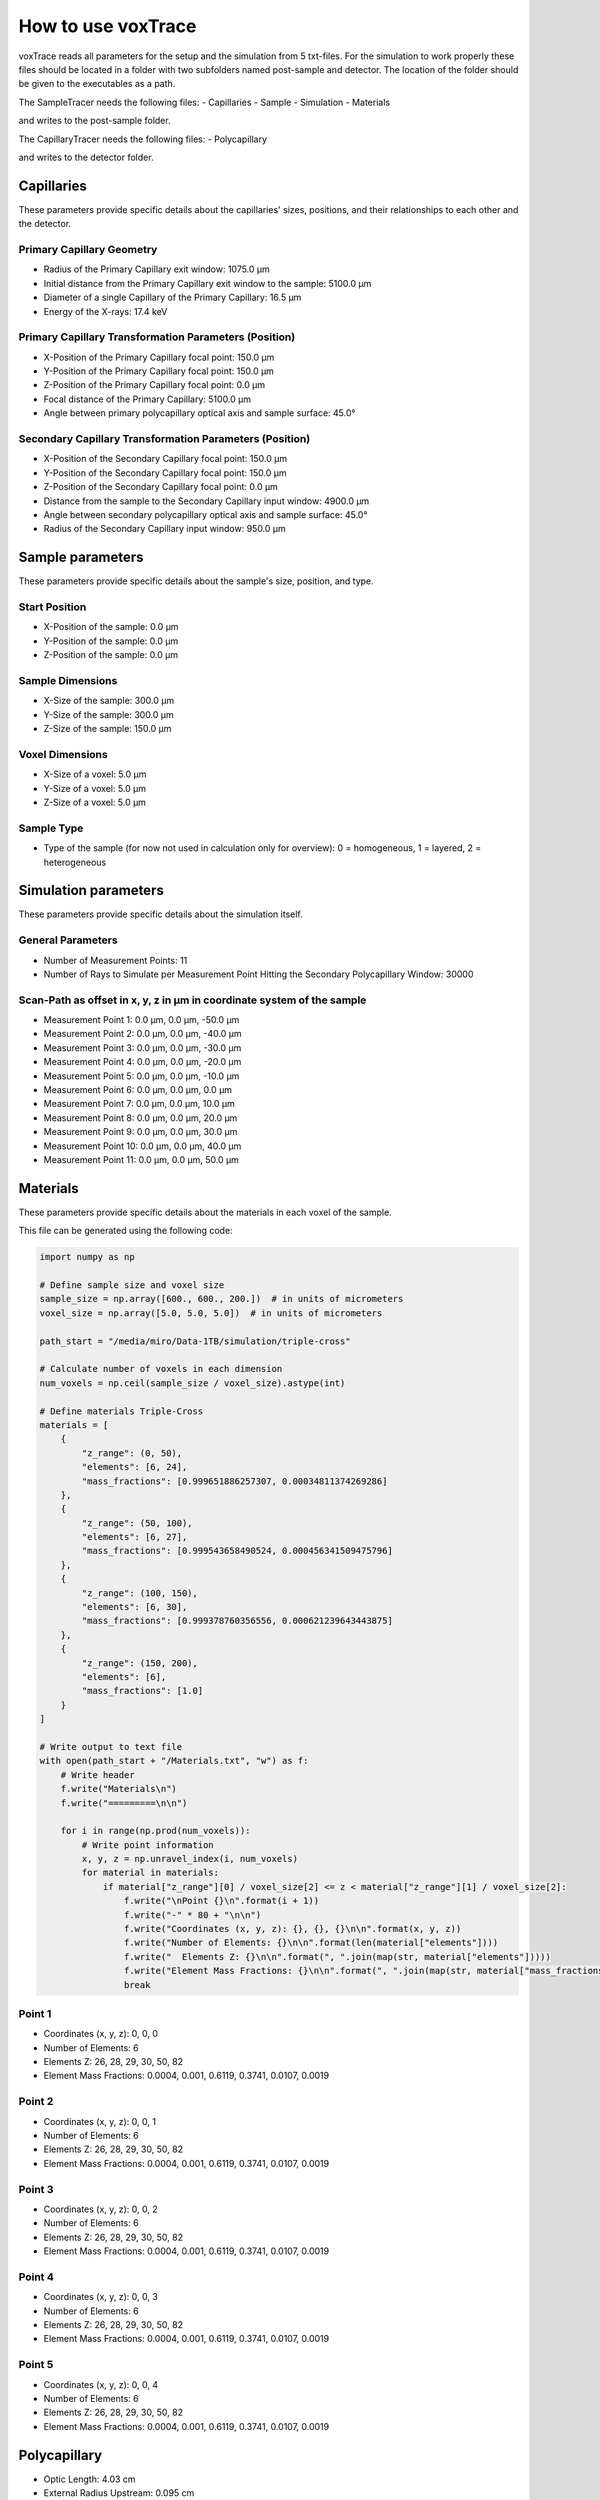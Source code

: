 How to use voxTrace
====================
voxTrace reads all parameters for the setup and the simulation from 5 txt-files.
For the simulation to work properly these files should be located in a folder
with two subfolders named post-sample and detector. The location of the folder 
should be given to the executables as a path. 

The SampleTracer needs the following files:
- Capillaries 
- Sample 
- Simulation 
- Materials 

and writes to the post-sample folder.

The CapillaryTracer needs the following files:
- Polycapillary

and writes to the detector folder.

Capillaries
------------
These parameters provide specific details about the capillaries' sizes, positions, 
and their relationships to each other and the detector.

Primary Capillary Geometry
~~~~~~~~~~~~~~~~~~~~~~~~~~
- Radius of the Primary Capillary exit window: 1075.0 μm
- Initial distance from the Primary Capillary exit window to the sample: 5100.0 μm
- Diameter of a single Capillary of the Primary Capillary: 16.5 μm
- Energy of the X-rays: 17.4 keV 

Primary Capillary Transformation Parameters (Position)
~~~~~~~~~~~~~~~~~~~~~~~~~~~~~~~~~~~~~~~~~~~~~~~~~~~~~
- X-Position of the Primary Capillary focal point: 150.0 μm
- Y-Position of the Primary Capillary focal point: 150.0 μm
- Z-Position of the Primary Capillary focal point: 0.0 μm
- Focal distance of the Primary Capillary: 5100.0 μm
- Angle between primary polycapillary optical axis and sample surface: 45.0°

Secondary Capillary Transformation Parameters (Position)
~~~~~~~~~~~~~~~~~~~~~~~~~~~~~~~~~~~~~~~~~~~~~~~~~~~~~~~
- X-Position of the Secondary Capillary focal point: 150.0 μm  
- Y-Position of the Secondary Capillary focal point: 150.0 μm
- Z-Position of the Secondary Capillary focal point: 0.0 μm 
- Distance from the sample to the Secondary Capillary input window: 4900.0 μm
- Angle between secondary polycapillary optical axis and sample surface: 45.0°
- Radius of the Secondary Capillary input window: 950.0 μm

Sample parameters
-----------------
These parameters provide specific details about the sample's size, position, and type.

Start Position
~~~~~~~~~~~~~~
- X-Position of the sample: 0.0 μm
- Y-Position of the sample: 0.0 μm
- Z-Position of the sample: 0.0 μm

Sample Dimensions
~~~~~~~~~~~~~~~~~
- X-Size of the sample: 300.0 μm
- Y-Size of the sample: 300.0 μm
- Z-Size of the sample: 150.0 μm

Voxel Dimensions
~~~~~~~~~~~~~~~~
- X-Size of a voxel: 5.0 μm 
- Y-Size of a voxel: 5.0 μm
- Z-Size of a voxel: 5.0 μm

Sample Type 
~~~~~~~~~~~~~~~~~~~~~~~~~~~~~~~~~~~~~~~~~~~~~~~~~~~~~~~~~~~~~
- Type of the sample (for now not used in calculation only for overview): 0 = homogeneous, 1 = layered, 2 = heterogeneous

Simulation parameters
---------------------
These parameters provide specific details about the simulation itself.

General Parameters
~~~~~~~~~~~~~~~~~~
- Number of Measurement Points: 11
- Number of Rays to Simulate per Measurement Point Hitting the Secondary Polycapillary Window: 30000

Scan-Path as offset in x, y, z in μm in coordinate system of the sample
~~~~~~~~~~~~~~~~~~~~~~~~~~~~~~~~~~~~~~~~~~~~~~~~~~~~~~~~~~~~~~~~~~~~~~~~~
- Measurement Point 1: 0.0 μm, 0.0 μm, -50.0 μm
- Measurement Point 2: 0.0 μm, 0.0 μm, -40.0 μm
- Measurement Point 3: 0.0 μm, 0.0 μm, -30.0 μm
- Measurement Point 4: 0.0 μm, 0.0 μm, -20.0 μm
- Measurement Point 5: 0.0 μm, 0.0 μm, -10.0 μm
- Measurement Point 6: 0.0 μm, 0.0 μm, 0.0 μm
- Measurement Point 7: 0.0 μm, 0.0 μm, 10.0 μm
- Measurement Point 8: 0.0 μm, 0.0 μm, 20.0 μm
- Measurement Point 9: 0.0 μm, 0.0 μm, 30.0 μm
- Measurement Point 10: 0.0 μm, 0.0 μm, 40.0 μm
- Measurement Point 11: 0.0 μm, 0.0 μm, 50.0 μm

Materials
---------

These parameters provide specific details about the materials in each voxel of the sample.

This file can be generated using the following code:

.. code-block:: python

    import numpy as np

    # Define sample size and voxel size
    sample_size = np.array([600., 600., 200.])  # in units of micrometers
    voxel_size = np.array([5.0, 5.0, 5.0])  # in units of micrometers

    path_start = "/media/miro/Data-1TB/simulation/triple-cross"

    # Calculate number of voxels in each dimension
    num_voxels = np.ceil(sample_size / voxel_size).astype(int)

    # Define materials Triple-Cross
    materials = [
        {
            "z_range": (0, 50),
            "elements": [6, 24],
            "mass_fractions": [0.999651886257307, 0.00034811374269286]
        },
        {
            "z_range": (50, 100),
            "elements": [6, 27],
            "mass_fractions": [0.999543658490524, 0.000456341509475796]
        },
        {
            "z_range": (100, 150),
            "elements": [6, 30],
            "mass_fractions": [0.999378760356556, 0.000621239643443875]
        },
        {
            "z_range": (150, 200),
            "elements": [6],
            "mass_fractions": [1.0]
        }
    ]

    # Write output to text file
    with open(path_start + "/Materials.txt", "w") as f:
        # Write header
        f.write("Materials\n")
        f.write("=========\n\n")

        for i in range(np.prod(num_voxels)):
            # Write point information
            x, y, z = np.unravel_index(i, num_voxels)
            for material in materials:
                if material["z_range"][0] / voxel_size[2] <= z < material["z_range"][1] / voxel_size[2]:
                    f.write("\nPoint {}\n".format(i + 1))
                    f.write("-" * 80 + "\n\n")
                    f.write("Coordinates (x, y, z): {}, {}, {}\n\n".format(x, y, z))
                    f.write("Number of Elements: {}\n\n".format(len(material["elements"])))
                    f.write("  Elements Z: {}\n\n".format(", ".join(map(str, material["elements"]))))
                    f.write("Element Mass Fractions: {}\n\n".format(", ".join(map(str, material["mass_fractions"]))))
                    break




Point 1
~~~~~~~

- Coordinates (x, y, z): 0, 0, 0
- Number of Elements: 6
- Elements Z: 26, 28, 29, 30, 50, 82
- Element Mass Fractions: 0.0004, 0.001, 0.6119, 0.3741, 0.0107, 0.0019

Point 2
~~~~~~~

- Coordinates (x, y, z): 0, 0, 1
- Number of Elements: 6
- Elements Z: 26, 28, 29, 30, 50, 82
- Element Mass Fractions: 0.0004, 0.001, 0.6119, 0.3741, 0.0107, 0.0019

Point 3
~~~~~~~

- Coordinates (x, y, z): 0, 0, 2
- Number of Elements: 6
- Elements Z: 26, 28, 29, 30, 50, 82
- Element Mass Fractions: 0.0004, 0.001, 0.6119, 0.3741, 0.0107, 0.0019

Point 4
~~~~~~~

- Coordinates (x, y, z): 0, 0, 3
- Number of Elements: 6
- Elements Z: 26, 28, 29, 30, 50, 82
- Element Mass Fractions: 0.0004, 0.001, 0.6119, 0.3741, 0.0107, 0.0019

Point 5
~~~~~~~

- Coordinates (x, y, z): 0, 0, 4
- Number of Elements: 6
- Elements Z: 26, 28, 29, 30, 50, 82
- Element Mass Fractions: 0.0004, 0.001, 0.6119, 0.3741, 0.0107, 0.0019


Polycapillary
--------------
- Optic Length: 4.03 cm              
- External Radius Upstream: 0.095 cm            
- External Radius Downstream: 0.3175 cm           
- Single Capillary Radius at Optic Entrance: 0.0000975 cm           
- Single Capillary Radius at Optic Exit: 0.000325 cm         
- Focal Distance on Entrance Window Side: 0.49 cm               
- Focal Distance on Exit Window Side: 100000000.0 cm         
- Amount of Elements in Optic Material: 2                   
- Polycapillary Optic Material Composition - Atomic Numbers: 8, 14                              |
- Polycapillary Optic Material Composition - Weight Percentages SiO2: 53.0, 47.0    
- Optic Material Density: 2.23 g/cm^3              
- Surface Roughness: 5.0 Angstrom             
- Number of Capillaries in the Optic: 240000           

